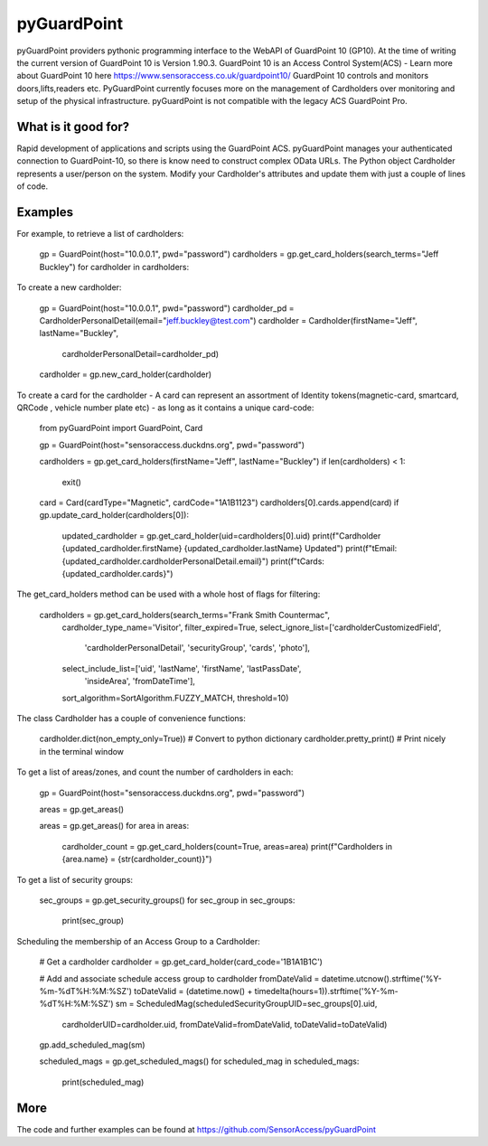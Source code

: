 pyGuardPoint
===============

pyGuardPoint providers pythonic programming interface to the WebAPI of GuardPoint 10 (GP10).
At the time of writing the current version of GuardPoint 10 is Version 1.90.3.
GuardPoint 10 is an Access Control System(ACS) - Learn more about GuardPoint 10 here https://www.sensoraccess.co.uk/guardpoint10/
GuardPoint 10 controls and monitors doors,lifts,readers etc. PyGuardPoint currently focuses more on the management of Cardholders over monitoring and setup of the physical infrastructure.
pyGuardPoint is not compatible with the legacy ACS GuardPoint Pro.

What is it good for?
------------------
Rapid development of applications and scripts using the GuardPoint ACS.
pyGuardPoint manages your authenticated connection to GuardPoint-10, so there is know need to construct complex OData URLs.
The Python object Cardholder represents a user/person on the system.
Modify your Cardholder's attributes and update them with just a couple of lines of code.

Examples
------------------

For example, to retrieve a list of cardholders:

    gp = GuardPoint(host="10.0.0.1", pwd="password")
    cardholders = gp.get_card_holders(search_terms="Jeff Buckley")
    for cardholder in cardholders:

To create a new cardholder:

    gp = GuardPoint(host="10.0.0.1", pwd="password")
    cardholder_pd = CardholderPersonalDetail(email="jeff.buckley@test.com")
    cardholder = Cardholder(firstName="Jeff", lastName="Buckley",
                            cardholderPersonalDetail=cardholder_pd)
    cardholder = gp.new_card_holder(cardholder)

To create a card for the cardholder - A card can represent an assortment of Identity tokens(magnetic-card, smartcard, QRCode , vehicle number plate etc) - as long as it contains a unique card-code:

    from pyGuardPoint import GuardPoint, Card

    gp = GuardPoint(host="sensoraccess.duckdns.org", pwd="password")

    cardholders = gp.get_card_holders(firstName="Jeff", lastName="Buckley")
    if len(cardholders) < 1:
        exit()

    card = Card(cardType="Magnetic", cardCode="1A1B1123")
    cardholders[0].cards.append(card)
    if gp.update_card_holder(cardholders[0]):
        updated_cardholder = gp.get_card_holder(uid=cardholders[0].uid)
        print(f"Cardholder {updated_cardholder.firstName} {updated_cardholder.lastName} Updated")
        print(f"\tEmail: {updated_cardholder.cardholderPersonalDetail.email}")
        print(f"\tCards: {updated_cardholder.cards}")

The get_card_holders method can be used with a whole host of flags for filtering:

    cardholders = gp.get_card_holders(search_terms="Frank Smith Countermac",
                                          cardholder_type_name='Visitor',
                                          filter_expired=True,
                                          select_ignore_list=['cardholderCustomizedField',
                                                              'cardholderPersonalDetail',
                                                              'securityGroup',
                                                              'cards',
                                                              'photo'],
                                          select_include_list=['uid', 'lastName', 'firstName', 'lastPassDate',
                                                               'insideArea', 'fromDateTime'],
                                          sort_algorithm=SortAlgorithm.FUZZY_MATCH,
                                          threshold=10)

The class Cardholder has a couple of convenience functions:

    cardholder.dict(non_empty_only=True)) # Convert to python dictionary
    cardholder.pretty_print()   # Print nicely in the terminal window

To get a list of areas/zones, and count the number of cardholders in each:

    gp = GuardPoint(host="sensoraccess.duckdns.org", pwd="password")

    areas = gp.get_areas()

    areas = gp.get_areas()
    for area in areas:
        cardholder_count = gp.get_card_holders(count=True, areas=area)
        print(f"Cardholders in {area.name} = {str(cardholder_count)}")

To get a list of security groups:

    sec_groups = gp.get_security_groups()
    for sec_group in sec_groups:
        print(sec_group)

Scheduling the membership of an Access Group to a Cardholder:

    # Get a cardholder
    cardholder = gp.get_card_holder(card_code='1B1A1B1C')

    # Add and associate schedule access group to cardholder
    fromDateValid = datetime.utcnow().strftime('%Y-%m-%dT%H:%M:%SZ')
    toDateValid = (datetime.now() + timedelta(hours=1)).strftime('%Y-%m-%dT%H:%M:%SZ')
    sm = ScheduledMag(scheduledSecurityGroupUID=sec_groups[0].uid,
                      cardholderUID=cardholder.uid,
                      fromDateValid=fromDateValid,
                      toDateValid=toDateValid)
    gp.add_scheduled_mag(sm)

    scheduled_mags = gp.get_scheduled_mags()
    for scheduled_mag in scheduled_mags:
        print(scheduled_mag)

More
------------------

The code and further examples can be found at https://github.com/SensorAccess/pyGuardPoint